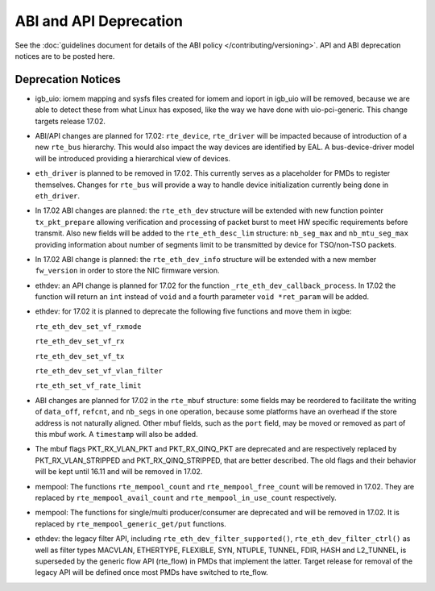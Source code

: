 ABI and API Deprecation
=======================

See the :doc:`guidelines document for details of the ABI policy </contributing/versioning>`.
API and ABI deprecation notices are to be posted here.


Deprecation Notices
-------------------

* igb_uio: iomem mapping and sysfs files created for iomem and ioport in
  igb_uio will be removed, because we are able to detect these from what Linux
  has exposed, like the way we have done with uio-pci-generic. This change
  targets release 17.02.

* ABI/API changes are planned for 17.02: ``rte_device``, ``rte_driver`` will be
  impacted because of introduction of a new ``rte_bus`` hierarchy. This would
  also impact the way devices are identified by EAL. A bus-device-driver model
  will be introduced providing a hierarchical view of devices.

* ``eth_driver`` is planned to be removed in 17.02. This currently serves as
  a placeholder for PMDs to register themselves. Changes for ``rte_bus`` will
  provide a way to handle device initialization currently being done in
  ``eth_driver``.

* In 17.02 ABI changes are planned: the ``rte_eth_dev`` structure will be
  extended with new function pointer ``tx_pkt_prepare`` allowing verification
  and processing of packet burst to meet HW specific requirements before
  transmit. Also new fields will be added to the ``rte_eth_desc_lim`` structure:
  ``nb_seg_max`` and ``nb_mtu_seg_max`` providing information about number of
  segments limit to be transmitted by device for TSO/non-TSO packets.

* In 17.02 ABI change is planned: the ``rte_eth_dev_info`` structure
  will be extended with a new member ``fw_version`` in order to store
  the NIC firmware version.

* ethdev: an API change is planned for 17.02 for the function
  ``_rte_eth_dev_callback_process``. In 17.02 the function will return an ``int``
  instead of ``void`` and a fourth parameter ``void *ret_param`` will be added.

* ethdev: for 17.02 it is planned to deprecate the following five functions
  and move them in ixgbe:

  ``rte_eth_dev_set_vf_rxmode``

  ``rte_eth_dev_set_vf_rx``

  ``rte_eth_dev_set_vf_tx``

  ``rte_eth_dev_set_vf_vlan_filter``

  ``rte_eth_set_vf_rate_limit``

* ABI changes are planned for 17.02 in the ``rte_mbuf`` structure: some fields
  may be reordered to facilitate the writing of ``data_off``, ``refcnt``, and
  ``nb_segs`` in one operation, because some platforms have an overhead if the
  store address is not naturally aligned. Other mbuf fields, such as the
  ``port`` field, may be moved or removed as part of this mbuf work. A
  ``timestamp`` will also be added.

* The mbuf flags PKT_RX_VLAN_PKT and PKT_RX_QINQ_PKT are deprecated and
  are respectively replaced by PKT_RX_VLAN_STRIPPED and
  PKT_RX_QINQ_STRIPPED, that are better described. The old flags and
  their behavior will be kept until 16.11 and will be removed in 17.02.

* mempool: The functions ``rte_mempool_count`` and ``rte_mempool_free_count``
  will be removed in 17.02.
  They are replaced by ``rte_mempool_avail_count`` and
  ``rte_mempool_in_use_count`` respectively.

* mempool: The functions for single/multi producer/consumer are deprecated
  and will be removed in 17.02.
  It is replaced by ``rte_mempool_generic_get/put`` functions.

* ethdev: the legacy filter API, including
  ``rte_eth_dev_filter_supported()``, ``rte_eth_dev_filter_ctrl()`` as well
  as filter types MACVLAN, ETHERTYPE, FLEXIBLE, SYN, NTUPLE, TUNNEL, FDIR,
  HASH and L2_TUNNEL, is superseded by the generic flow API (rte_flow) in
  PMDs that implement the latter.
  Target release for removal of the legacy API will be defined once most
  PMDs have switched to rte_flow.
